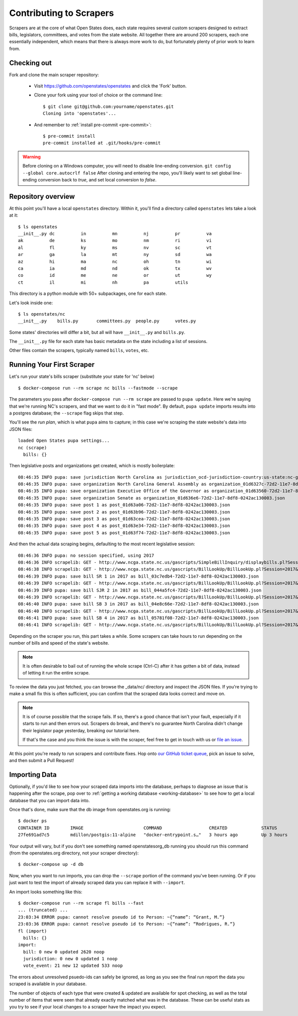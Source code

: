 .. _contributing-to-scrapers:

Contributing to Scrapers
========================

Scrapers are at the core of what Open States does, each state requires several custom scrapers designed to extract bills, legislators, committees, and votes from the state website.  All together there are around 200 scrapers, each one essentially independent, which means that there is always more work to do, but fortunately plenty of prior work to learn from.

Checking out
------------

Fork and clone the main scraper repository:

  * Visit https://github.com/openstates/openstates and click the 'Fork' button.
  * Clone your fork using your tool of choice or the command line::

        $ git clone git@github.com:yourname/openstates.git
        Cloning into 'openstates'...

  * And remember to :ref:`install pre-commit <pre-commit>`::

        $ pre-commit install
        pre-commit installed at .git/hooks/pre-commit

.. warning::  
  Before cloning on a Windows computer, you will need to disable line-ending conversion.  ``git config --global core.autocrlf false``  After cloning and entering the repo, you'll likely want to set global line-ending conversion back to `true`, and set local conversion to `false`.

Repository overview
-------------------

At this point you'll have a local ``openstates`` directory.  Within it, you'll find a directory called ``openstates`` lets take a look at it::

    $ ls openstates
    __init__.py dc          in          mn          nj          pr          va
    ak          de          ks          mo          nm          ri          vi
    al          fl          ky          ms          nv          sc          vt
    ar          ga          la          mt          ny          sd          wa
    az          hi          ma          nc          oh          tn          wi
    ca          ia          md          nd          ok          tx          wv
    co          id          me          ne          or          ut          wy
    ct          il          mi          nh          pa          utils

This directory is a python module with 50+ subpackages, one for each state.

Let's look inside one::

    $ ls openstates/nc
    __init__.py    bills.py       committees.py  people.py      votes.py

Some states' directories will differ a bit, but all will have ``__init__.py`` and ``bills.py``.

The ``__init__.py`` file for each state has basic metadata on the state including a list of sessions.

Other files contain the scrapers, typically named ``bills``, ``votes``, etc.

Running Your First Scraper
--------------------------

Let's run your state's bills scraper (substitute your state for 'nc' below) ::

    $ docker-compose run --rm scrape nc bills --fastmode --scrape

The parameters you pass after ``docker-compose run --rm scrape`` are passed to ``pupa update``.  Here we're saying that we're running NC's scrapers, and that we want to do it in "fast mode".  By default, ``pupa update`` imports results into a postgres database; the ``--scrape`` flag skips that step.

You'll see the *run plan*, which is what ``pupa`` aims to capture; in this case we're scraping the state website's data into JSON files::

    loaded Open States pupa settings...
    nc (scrape)
      bills: {}

Then legislative posts and organizations get created, which is mostly boilerplate::

    08:46:35 INFO pupa: save jurisdiction North Carolina as jurisdiction_ocd-jurisdiction-country:us-state:nc-government.json
    08:46:35 INFO pupa: save organization North Carolina General Assembly as organization_01d6327c-72d2-11e7-8df8-0242ac130003.json
    08:46:35 INFO pupa: save organization Executive Office of the Governor as organization_01d63560-72d2-11e7-8df8-0242ac130003.json
    08:46:35 INFO pupa: save organization Senate as organization_01d636e6-72d2-11e7-8df8-0242ac130003.json
    08:46:35 INFO pupa: save post 1 as post_01d63a06-72d2-11e7-8df8-0242ac130003.json
    08:46:35 INFO pupa: save post 2 as post_01d63b96-72d2-11e7-8df8-0242ac130003.json
    08:46:35 INFO pupa: save post 3 as post_01d63cea-72d2-11e7-8df8-0242ac130003.json
    08:46:35 INFO pupa: save post 4 as post_01d63e34-72d2-11e7-8df8-0242ac130003.json
    08:46:35 INFO pupa: save post 5 as post_01d63f74-72d2-11e7-8df8-0242ac130003.json

And then the actual data scraping begins, defaulting to the most recent legislative session::

    08:46:36 INFO pupa: no session specified, using 2017
    08:46:36 INFO scrapelib: GET - http://www.ncga.state.nc.us/gascripts/SimpleBillInquiry/displaybills.pl?Session=2017&tab=Chamber&Chamber=Senate
    08:46:38 INFO scrapelib: GET - http://www.ncga.state.nc.us/gascripts/BillLookUp/BillLookUp.pl?Session=2017&BillID=S1
    08:46:39 INFO pupa: save bill SR 1 in 2017 as bill_03c7edb4-72d2-11e7-8df8-0242ac130003.json
    08:46:39 INFO scrapelib: GET - http://www.ncga.state.nc.us/gascripts/BillLookUp/BillLookUp.pl?Session=2017&BillID=S2
    08:46:39 INFO pupa: save bill SJR 2 in 2017 as bill_044a5fc4-72d2-11e7-8df8-0242ac130003.json
    08:46:39 INFO scrapelib: GET - http://www.ncga.state.nc.us/gascripts/BillLookUp/BillLookUp.pl?Session=2017&BillID=S3
    08:46:40 INFO pupa: save bill SB 3 in 2017 as bill_04e8c66e-72d2-11e7-8df8-0242ac130003.json
    08:46:40 INFO scrapelib: GET - http://www.ncga.state.nc.us/gascripts/BillLookUp/BillLookUp.pl?Session=2017&BillID=S4
    08:46:41 INFO pupa: save bill SB 4 in 2017 as bill_05781f08-72d2-11e7-8df8-0242ac130003.json
    08:46:41 INFO scrapelib: GET - http://www.ncga.state.nc.us/gascripts/BillLookUp/BillLookUp.pl?Session=2017&BillID=S5

Depending on the scraper you run, this part takes a while.  Some scrapers can take hours to run depending on the number of bills and speed of the state's website.

.. note::
    It is often desirable to bail out of running the whole scrape (Ctrl-C) after it has gotten a bit of data, instead of letting it run the entire scrape.

To review the data you just fetched, you can browse the _data/nc/ directory and inspect the JSON files.  If you're trying to make a small fix this is often sufficient, you can confirm that the scraped data looks correct and move on.

.. note::
    It is of course possible that the scrape fails.  If so, there's a good chance that isn't your fault, especially if it starts to run and then errors out.  Scrapers do break, and there's no guarantee North Carolina didn't change their legislator page yesterday, breaking our tutorial here.

    If that's the case and you think the issue is with the scraper, feel free to get in touch with us or `file an issue <https://github.com/openstates/openstates/issues>`_.

At this point you're ready to run scrapers and contribute fixes. Hop onto `our GitHub ticket queue <https://github.com/openstates/openstates/issues>`_, pick an issue to solve, and then submit a Pull Request!

Importing Data
--------------

Optionally, if you'd like to see how your scraped data imports into the database, perhaps to diagnose an issue that is happening after the scrape, pop over to :ref:`getting a working database <working-database>` to see how to get a local database that you can import data into.

Once that's done, make sure that the db image from openstates.org is running::

  $ docker ps
  CONTAINER ID        IMAGE                       COMMAND                  CREATED             STATUS              PORTS                    NAMES
  27fe691ad7c5        mdillon/postgis:11-alpine   "docker-entrypoint.s…"   3 hours ago         Up 3 hours          0.0.0.0:5405->5432/tcp   openstatesorg_db_1

Your output will vary, but if you don't see something named openstatesorg_db running you should run this command (from the openstates.org directory, not your scraper directory)::

  $ docker-compose up -d db

Now, when you want to run imports, you can drop the ``--scrape`` portion of the command you've been running.  Or if you just want to test the import of already scraped data you can replace it with ``--import``.

An import looks something like this::

  $ docker-compose run --rm scrape fl bills --fast
  ... (truncated) ...
  23:03:34 ERROR pupa: cannot resolve pseudo id to Person: ~{“name”: “Grant, M.“}
  23:03:36 ERROR pupa: cannot resolve pseudo id to Person: ~{“name”: “Rodrigues, R.“}
  fl (import)
    bills: {}
  import:
    bill: 0 new 0 updated 2620 noop
    jurisdiction: 0 new 0 updated 1 noop
    vote_event: 21 new 12 updated 533 noop

The errors about unresolved psuedo-ids can safely be ignored, as long as you
see the final run report the data you scraped is available in your database.

The number of objects of each type that were created & updated are available
for spot checking, as well as the total number of items that were seen that
already exactly matched what was in the database.  These can be useful stats
as you try to see if your local changes to a scraper have the impact you 
expect.
